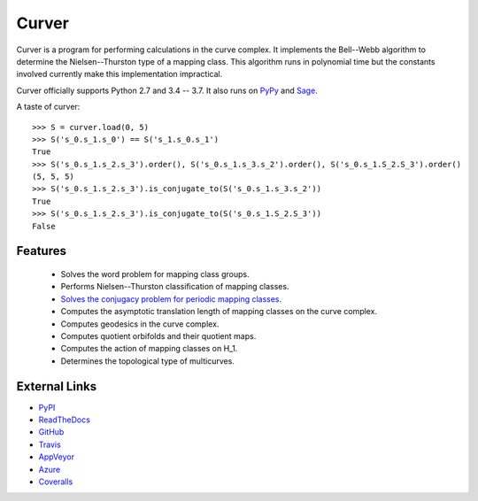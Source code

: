 
Curver
======

.. image:: https://img.shields.io/pypi/v/curver.svg
    :target: https://pypi.org/project/curver/
    :alt: PyPI version

.. image:: https://img.shields.io/pypi/l/curver.svg
    :target: https://pypi.org/project/curver/
    :alt: PyPI license

.. image:: https://api.travis-ci.com/MarkCBell/curver.svg?branch=master
    :target: https://travis-ci.com/MarkCBell/curver
    :alt: Travis build status

.. image:: https://img.shields.io/coveralls/github/MarkCBell/curver.svg?branch=master
    :target: https://coveralls.io/github/MarkCBell/curver?branch=master
    :alt: Coveralls status

Curver is a program for performing calculations in the curve complex.
It implements the Bell--Webb algorithm to determine the Nielsen--Thurston type of a mapping class.
This algorithm runs in polynomial time but the constants involved currently make this implementation impractical.

Curver officially supports Python 2.7 and 3.4 -- 3.7.
It also runs on `PyPy`_ and `Sage`_.

A taste of curver::

    >>> S = curver.load(0, 5)
    >>> S('s_0.s_1.s_0') == S('s_1.s_0.s_1')
    True
    >>> S('s_0.s_1.s_2.s_3').order(), S('s_0.s_1.s_3.s_2').order(), S('s_0.s_1.S_2.S_3').order()
    (5, 5, 5)
    >>> S('s_0.s_1.s_2.s_3').is_conjugate_to(S('s_0.s_1.s_3.s_2'))
    True
    >>> S('s_0.s_1.s_2.s_3').is_conjugate_to(S('s_0.s_1.S_2.S_3'))
    False

Features
--------

    - Solves the word problem for mapping class groups.
    - Performs Nielsen--Thurston classification of mapping classes.
    - `Solves the conjugacy problem for periodic mapping classes <https://periodic.herokuapp.com>`_.
    - Computes the asymptotic translation length of mapping classes on the curve complex.
    - Computes geodesics in the curve complex.
    - Computes quotient orbifolds and their quotient maps.
    - Computes the action of mapping classes on H_1.
    - Determines the topological type of multicurves.

External Links
--------------

* `PyPI`_
* `ReadTheDocs`_
* `GitHub`_
* `Travis`_
* `AppVeyor`_
* `Azure`_
* `Coveralls`_

.. _AppVeyor: https://ci.appveyor.com/project/MarkCBell/curver
.. _Azure: https://dev.azure.com/MarkCBell/curver
.. _GitHub: https://github.com/MarkCBell/curver
.. _PyPI: https://pypi.python.org/pypi/curver
.. _ReadTheDocs: http://curver.readthedocs.io
.. _Sage: http://www.sagemath.org
.. _Travis: https://travis-ci.com/MarkCBell/curver
.. _Coveralls: https://coveralls.io/github/MarkCBell/curver
.. _PyPy: https://pypy.org/


